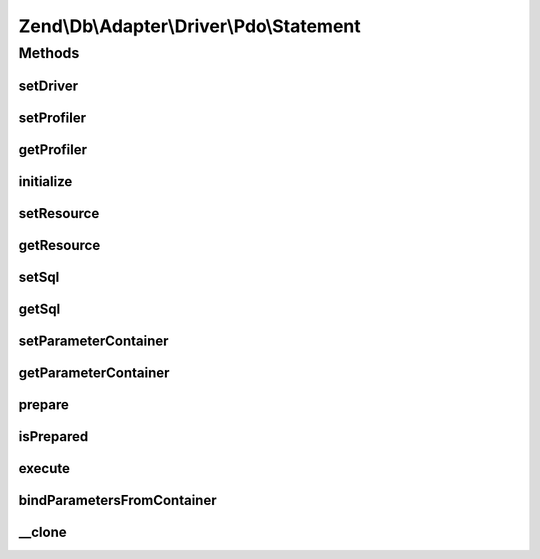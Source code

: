 .. Db/Adapter/Driver/Pdo/Statement.php generated using docpx on 01/30/13 03:32am


Zend\\Db\\Adapter\\Driver\\Pdo\\Statement
=========================================

Methods
+++++++

setDriver
---------

.. function:: setDriver()


    Set driver

    :param Pdo: 

    :rtype: Statement 



setProfiler
-----------

.. function:: setProfiler()


    @param Profiler\ProfilerInterface $profiler

    :rtype: Statement 



getProfiler
-----------

.. function:: getProfiler()


    @return null|Profiler\ProfilerInterface



initialize
----------

.. function:: initialize()


    Initialize

    :param \PDO: 

    :rtype: Statement 



setResource
-----------

.. function:: setResource()


    Set resource

    :param \PDOStatement: 

    :rtype: Statement 



getResource
-----------

.. function:: getResource()


    Get resource

    :rtype: mixed 



setSql
------

.. function:: setSql()


    Set sql

    :param string: 

    :rtype: Statement 



getSql
------

.. function:: getSql()


    Get sql

    :rtype: string 



setParameterContainer
---------------------

.. function:: setParameterContainer()


    @param ParameterContainer $parameterContainer

    :rtype: Statement 



getParameterContainer
---------------------

.. function:: getParameterContainer()


    @return ParameterContainer



prepare
-------

.. function:: prepare()


    @param string $sql




isPrepared
----------

.. function:: isPrepared()


    @return bool



execute
-------

.. function:: execute()


    @param mixed $parameters


    :rtype: Result 



bindParametersFromContainer
---------------------------

.. function:: bindParametersFromContainer()


    Bind parameters from container



__clone
-------

.. function:: __clone()


    Perform a deep clone

    :rtype: Statement A cloned statement



